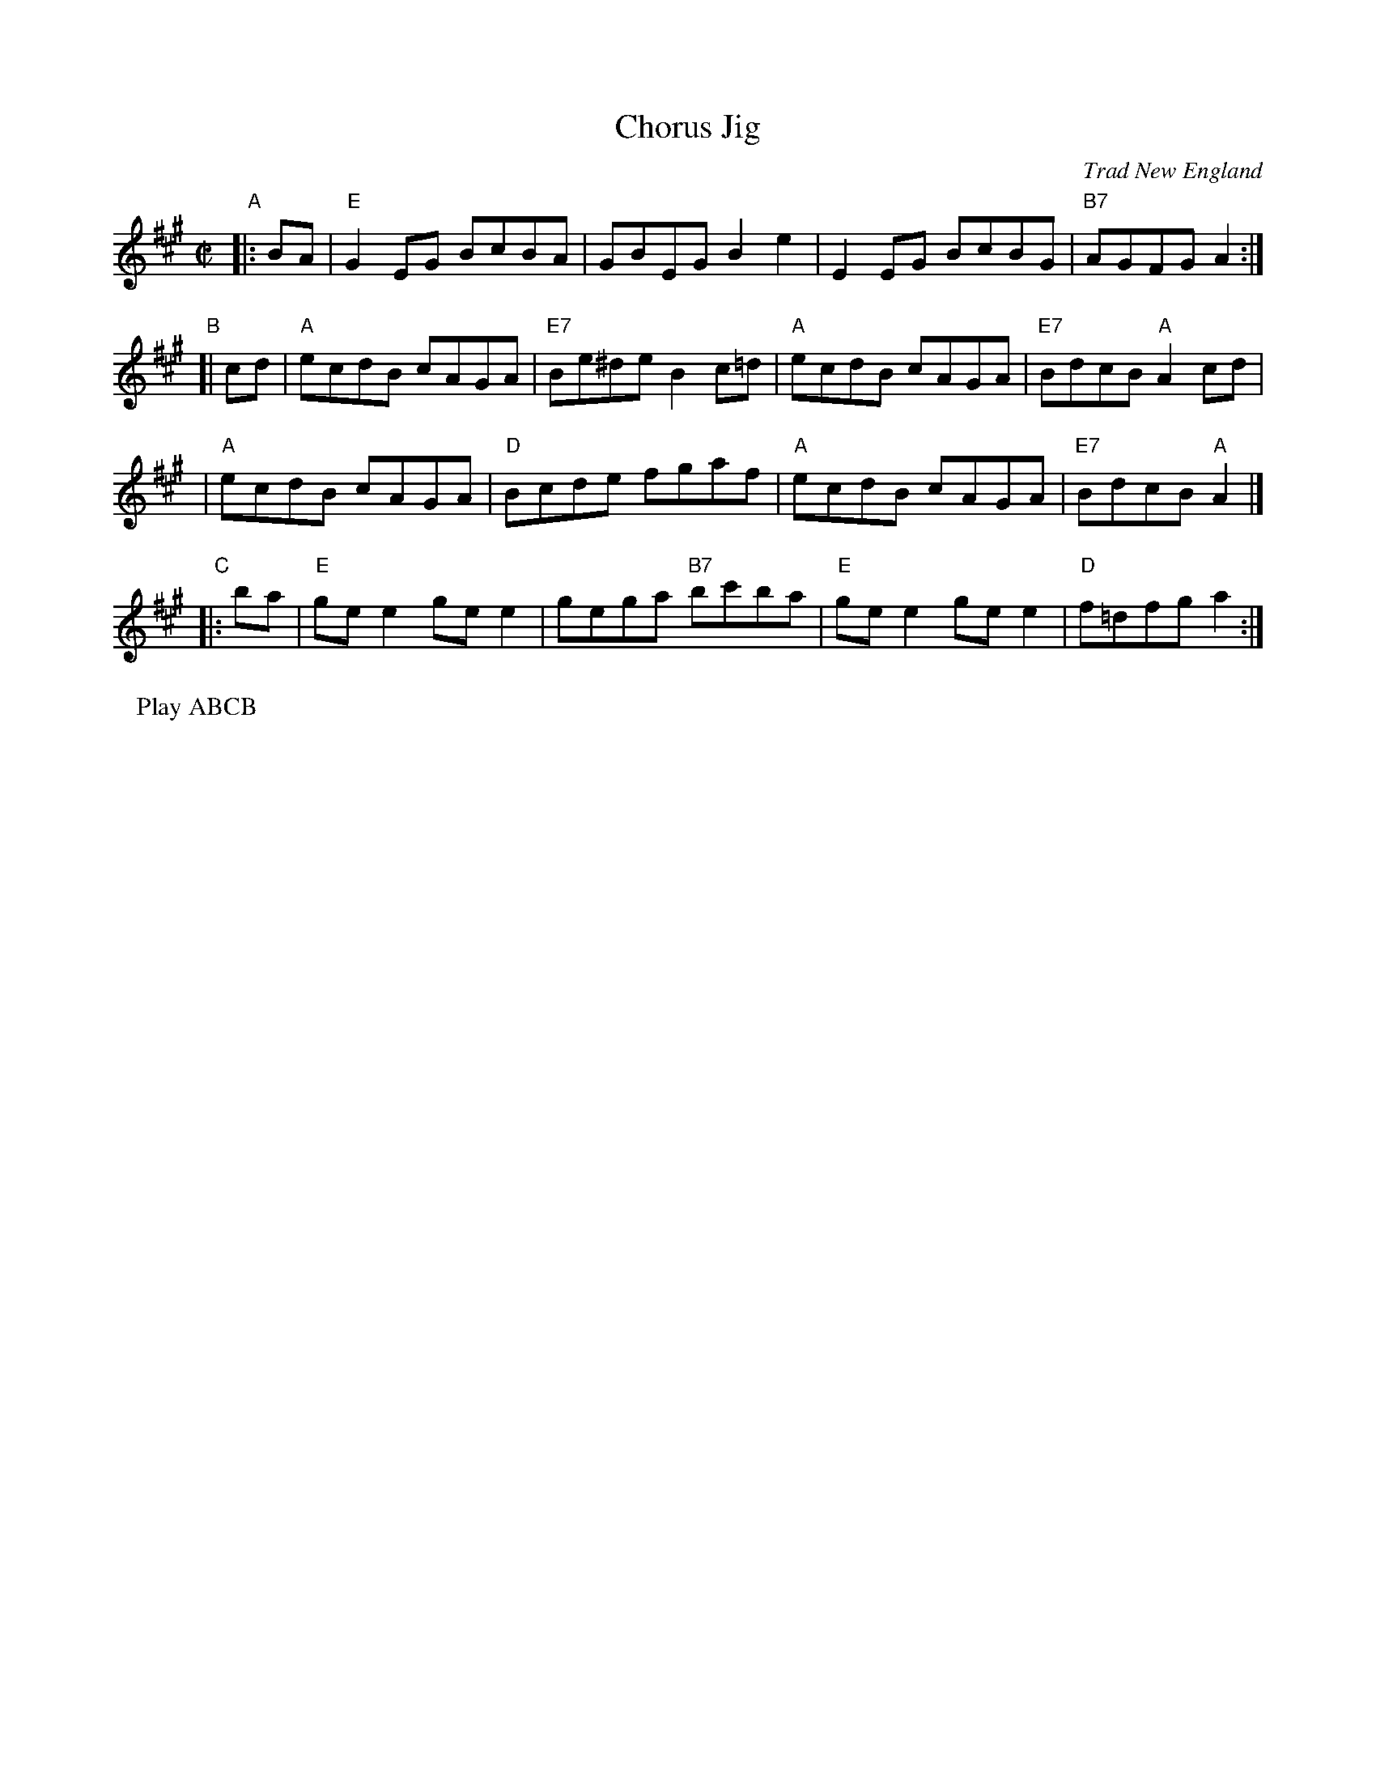 X: 1
T: Chorus Jig
O: Trad New England
R: reel
Z: 1997 by John Chambers <jc:trillian.mit.edu>
N: This tune is a mixture of D major, D mixolydian and G major.
M: C|
L: 1/8
K: EMix
"A"|: BA | "E"G2EG BcBA |     GBEG     B2e2  |    E2EG BcBG | "B7"AGFG    A2  :|
"B"[| cd | "A"ecdB cAGA | "E7"Be^de    B2c=d | "A"ecdB cAGA | "E7"BdcB "A"A2cd |
         | "A"ecdB cAGA |  "D"Bcde     fgaf  | "A"ecdB cAGA | "E7"BdcB "A"A2  |]
"C"|: ba | "E"gee2 gee2 |     gega "B7"bc'ba | "E"gee2 gee2 | "D"f=dfg    a2  :|
P: Play ABCB
